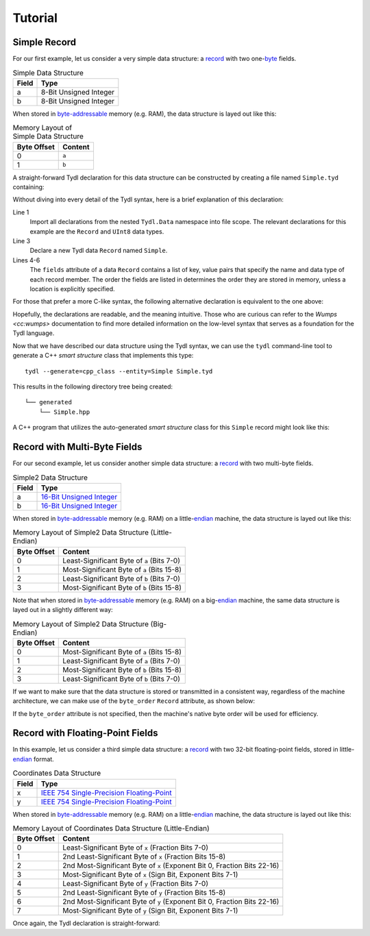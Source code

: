 .. Copyright 2021 Jeffrey A. Webb
   Copyright 2021 NTA, Inc.

========
Tutorial
========

Simple Record
=============

For our first example, let us consider a very simple data structure: a
`record`_ with two one-`byte`_ fields.

.. table:: Simple Data Structure
   
   +--------+------------------------+
   | Field  | Type                   |
   +========+========================+
   | a      | 8-Bit Unsigned Integer |
   +--------+------------------------+
   | b      | 8-Bit Unsigned Integer |
   +--------+------------------------+

When stored in `byte-addressable`_ memory (e.g. RAM), the data structure
is layed out like this:

.. table:: Memory Layout of Simple Data Structure

   +-------------+---------+
   | Byte Offset | Content |
   +=============+=========+
   | 0           | ``a``   |
   +-------------+---------+
   | 1           | ``b``   |
   +-------------+---------+

A straight-forward Tydl declaration for this data structure can be
constructed by creating a file named ``Simple.tyd`` containing:

.. code-block:: none
  :linenos:
  :caption: Simple.tyd
  
  import all: from: Tydl.Data

  Simple: Record
    fields:
      a: UInt8
      b: UInt8

Without diving into every detail of the Tydl syntax, here is a brief
explanation of this declaration:

Line 1
  Import all declarations from the nested ``Tydl.Data`` namespace into file
  scope.  The relevant declarations for this example are the ``Record``
  and ``UInt8`` data types.
  
Line 3
  Declare a new Tydl data ``Record`` named ``Simple``.

Lines 4-6
  The ``fields`` attribute of a data ``Record`` contains a list of key, value
  pairs that specify the name and data type of each record member.  The order
  the fields are listed in determines the order they are stored in memory,
  unless a location is explicitly specified.

For those that prefer a more C-like syntax, the following alternative
declaration is equivalent to the one above:

.. code-block:: none
  :linenos:
  :caption: Simple.tyd (Alternate Syntax)

  import(all:, from: Tydl.Data);
   
  Simple: Record {fields: {a: UInt8; b: UInt8}};
  
Hopefully, the declarations are readable, and the meaning intuitive.  Those
who are curious can refer to the `Wumps <cc:wumps>` documentation to find
more detailed information on the low-level syntax that serves as a foundation
for the Tydl language.

Now that we have described our data structure using the Tydl syntax, we can
use the ``tydl`` command-line tool to generate a C++ *smart structure* class
that implements this type::

  tydl --generate=cpp_class --entity=Simple Simple.tyd

This results in the following directory tree being created::

  └── generated
      └── Simple.hpp

A C++ program that utilizes the auto-generated *smart structure* class for
this ``Simple`` record might look like this:

.. code-block:: c++
  :linenos:
  :caption: simple_test.cpp
            
  #include <generated/Simple.hpp>
  #include <iostream>

  int main()
  {
    using namespace std;

    Simple s1, s2;

    // chained setters
    s1.a(1)
      .b(2);

    // assignment operators
    s2.a = 10;
    s2.b = s1.b;
    
    // getter
    cout << s1.a() << endl;

    return 0;
  }

Record with Multi-Byte Fields
=============================

For our second example, let us consider another simple data structure: a
`record`_ with two multi-byte fields.

.. table:: Simple2 Data Structure
   
   +--------+----------------------------+
   | Field  | Type                       |
   +========+============================+
   | a      | `16-Bit Unsigned Integer`_ |
   +--------+----------------------------+
   | b      | `16-Bit Unsigned Integer`_ |
   +--------+----------------------------+

When stored in `byte-addressable`_ memory (e.g. RAM) on a little-`endian`_
machine, the data structure is layed out like this:

.. table:: Memory Layout of Simple2 Data Structure (Little-Endian)

   +-------------+--------------------------------------------+
   | Byte Offset | Content                                    |
   +=============+============================================+
   | 0           | Least-Significant Byte of ``a`` (Bits 7-0) |
   +-------------+--------------------------------------------+
   | 1           | Most-Significant Byte of ``a`` (Bits 15-8) |
   +-------------+--------------------------------------------+
   | 2           | Least-Significant Byte of ``b`` (Bits 7-0) |
   +-------------+--------------------------------------------+
   | 3           | Most-Significant Byte of ``b`` (Bits 15-8) |
   +-------------+--------------------------------------------+

Note that when stored in `byte-addressable`_ memory (e.g. RAM) on a
big-`endian`_ machine, the same data structure is layed out in a slightly
different way:

.. table:: Memory Layout of Simple2 Data Structure (Big-Endian)

   +-------------+--------------------------------------------+
   | Byte Offset | Content                                    |
   +=============+============================================+
   | 0           | Most-Significant Byte of ``a`` (Bits 15-8) |
   +-------------+--------------------------------------------+
   | 1           | Least-Significant Byte of ``a`` (Bits 7-0) |
   +-------------+--------------------------------------------+
   | 2           | Most-Significant Byte of ``b`` (Bits 15-8) |
   +-------------+--------------------------------------------+
   | 3           | Least-Significant Byte of ``b`` (Bits 7-0) |
   +-------------+--------------------------------------------+

If we want to make sure that the data structure is stored or transmitted in a
consistent way, regardless of the machine architecture, we can make use of
the ``byte_order`` ``Record`` attribute, as shown below:

.. code-block:: none
  :linenos:
  :caption: Simple2.tyd
  :emphasize-lines: 4
  
  import all: from: Tydl.Data

  Simple2: Record
    byte_order: most_significant_first
    fields:
      a: UInt16
      b: UInt16

If the ``byte_order`` attribute is not specified, then the machine's native
byte order will be used for efficiency.

Record with Floating-Point Fields
=================================

In this example, let us consider a third simple data structure: a `record`_
with two 32-bit floating-point fields, stored in little-`endian`_ format.

.. table:: Coordinates Data Structure
   
   +--------+---------------------------------------------+
   | Field  | Type                                        |
   +========+=============================================+
   | x      | `IEEE 754 Single-Precision Floating-Point`_ |
   +--------+---------------------------------------------+
   | y      | `IEEE 754 Single-Precision Floating-Point`_ |
   +--------+---------------------------------------------+

When stored in `byte-addressable`_ memory (e.g. RAM) on a little-`endian`_
machine, the data structure is layed out like this:

.. table:: Memory Layout of Coordinates Data Structure (Little-Endian)

   +-------------+------------------------------------------------------+
   | Byte Offset | Content                                              |
   +=============+======================================================+
   | 0           | Least-Significant Byte of ``x``                      |
   |             | (Fraction Bits 7-0)                                  |
   +-------------+------------------------------------------------------+
   | 1           | 2nd Least-Significant Byte of ``x``                  |
   |             | (Fraction Bits 15-8)                                 |
   +-------------+------------------------------------------------------+
   | 2           | 2nd Most-Significant Byte of ``x``                   |
   |             | (Exponent Bit 0, Fraction Bits 22-16)                |
   +-------------+------------------------------------------------------+
   | 3           | Most-Significant Byte of ``x``                       |
   |             | (Sign Bit, Exponent Bits 7-1)                        |
   +-------------+------------------------------------------------------+
   | 4           | Least-Significant Byte of ``y``                      |
   |             | (Fraction Bits 7-0)                                  |
   +-------------+------------------------------------------------------+
   | 5           | 2nd Least-Significant Byte of ``y``                  |
   |             | (Fraction Bits 15-8)                                 |
   +-------------+------------------------------------------------------+
   | 6           | 2nd Most-Significant Byte of ``y``                   |
   |             | (Exponent Bit 0, Fraction Bits 22-16)                |
   +-------------+------------------------------------------------------+
   | 7           | Most-Significant Byte of ``y``                       |
   |             | (Sign Bit, Exponent Bits 7-1)                        |
   +-------------+------------------------------------------------------+

Once again, the Tydl declaration is straight-forward:

.. code-block:: none
  :linenos:
  :caption: Coordinates.tyd
  
  import all: from: Tydl.Data

  Coordinates: Record
    byte_order: least_significant_first
    fields:
      x: Float32
      y: Float32

.. _record:
    https://en.wikipedia.org/wiki/Record_(computer_science)

.. _byte:
    https://en.wikipedia.org/wiki/Integer_(computer_science)#Bytes_and_octets

.. _byte-addressable:
    https://en.wikipedia.org/wiki/Byte_addressing

.. _16-Bit Unsigned Integer:
    https://en.wikipedia.org/wiki/Integer_(computer_science)#Short_integer

.. _endian:
    https://en.wikipedia.org/wiki/Endianness

.. _IEEE 754 Single-Precision Floating-Point:
    https://en.wikipedia.org/wiki/Single-precision_floating-point_format
